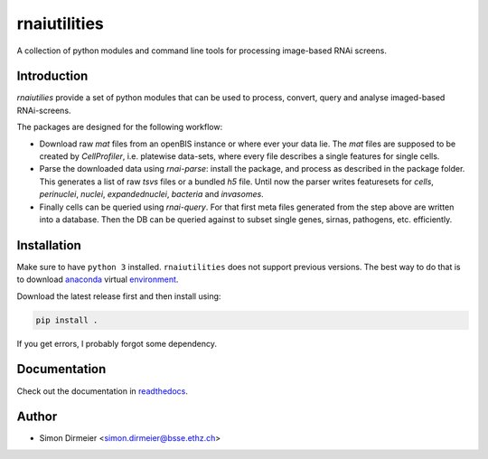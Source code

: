 *************
rnaiutilities
*************

.. image:: http://www.repostatus.org/badges/latest/active.svg
   :target: http://www.repostatus.org/#active
.. image:: https://travis-ci.org/cbg-ethz/rnaiutilities.svg?branch=master
   :target: https://travis-ci.org/cbg-ethz/dataframe/
.. image:: https://codecov.io/gh/cbg-ethz/dataframe/branch/master/graph/badge.svg
   :target: https://codecov.io/gh/cbg-ethz/dataframe
.. image:: https://api.codacy.com/project/badge/Grade/3787d3068c2f472bb337665ff67d7068
   :target: https://www.codacy.com/app/simon-dirmeier/dataframe?utm_source=github.com&amp;utm_medium=referral&amp;utm_content=dirmeier/dataframe&amp;utm_campaign=Badge_Grade
.. image:: https://readthedocs.org/projects/rnaiutilities/badge/?version=latest
   :target: http://rnaiutilities.readthedocs.io/en/latest/?badge=latest
   :alt: doc

A collection of python modules and command line tools for processing
image-based RNAi screens.

Introduction
============

`rnaiutilies` provide a set of python modules that can be used to process, convert, query and analyse imaged-based RNAi-screens.

The packages are designed for the following workflow:

* Download raw `mat` files from an openBIS instance or where ever your data lie. The `mat` files are supposed to be created by `CellProfiler`, i.e. platewise data-sets, where every file describes a single features for single cells.
* Parse the downloaded data using `rnai-parse`: install the package, and process as described in the package folder. This generates a list of raw `tsvs` files or a bundled `h5` file. Until now the parser writes featuresets for `cells`, `perinuclei`, `nuclei`,  `expandednuclei`,  `bacteria` and `invasomes`.
* Finally cells can be queried using `rnai-query`. For that first meta files generated from the step above are written into a database. Then the DB can be queried against to subset single genes, sirnas, pathogens, etc. efficiently.

Installation
============

Make sure to have ``python 3`` installed. ``rnaiutilities`` does not support
previous versions. The best way to do that is to download anaconda_
virtual environment_.

Download the latest release first and then install using:

.. code-block:: bash

   pip install .

If you get errors, I probably forgot some dependency.

Documentation
=============

Check out the documentation in readthedocs_.

Author
======

- Simon Dirmeier <simon.dirmeier@bsse.ethz.ch>

.. _anaconda: https://www.continuum.io/downloads
.. _environment: https://conda.io/docs/using/envs.html
.. _readthedocs: https://rnaiutilities.readthedocs.io/en/latest/